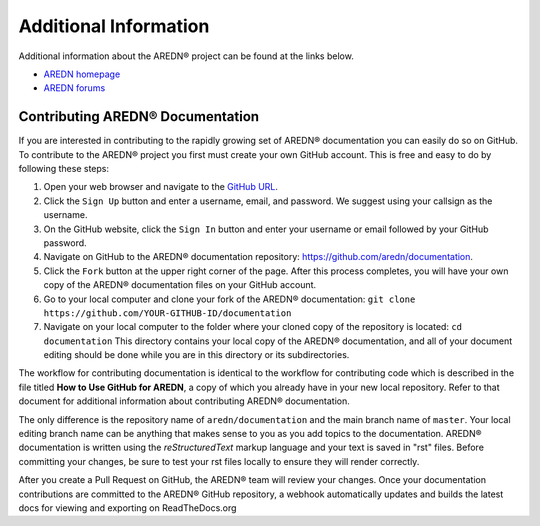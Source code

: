 ======================
Additional Information
======================

Additional information about the AREDN |trade| project can be found at the links below.

* `AREDN homepage <https://www.arednmesh.org/>`_
* `AREDN forums <https://www.arednmesh.org/forum>`_


Contributing AREDN |trade| Documentation
----------------------------------------

If you are interested in contributing to the rapidly growing set of AREDN |trade| documentation you can easily do so on GitHub. To contribute to the AREDN |trade| project you first must create your own GitHub account. This is free and easy to do by following these steps:

1. Open your web browser and navigate to the `GitHub URL <https://github.com>`_.
2. Click the ``Sign Up`` button and enter a username, email, and password. We suggest using your callsign as the username.
3. On the GitHub website, click the ``Sign In`` button and enter your username or email followed by your GitHub password.
4. Navigate on GitHub to the AREDN |trade| documentation repository: https://github.com/aredn/documentation.
5. Click the ``Fork`` button at the upper right corner of the page. After this process completes, you will have your own copy of the AREDN |trade| documentation files on your GitHub account.
6. Go to your local computer and clone your fork of the AREDN |trade| documentation: ``git clone https://github.com/YOUR-GITHUB-ID/documentation``
7. Navigate on your local computer to the folder where your cloned copy of the repository is located: ``cd documentation``  This directory contains your local copy of the AREDN |trade| documentation, and all of your document editing should be done while you are in this directory or its subdirectories.

The workflow for contributing documentation is identical to the workflow for contributing code which is described in the file titled **How to Use GitHub for AREDN**, a copy of which you already have in your new local repository. Refer to that document for additional information about contributing AREDN |trade| documentation.

The only difference is the repository name of ``aredn/documentation`` and the main branch name of ``master``. Your local editing branch name can be anything that makes sense to you as you add topics to the documentation. AREDN |trade| documentation is written using the *reStructuredText* markup language and your text is saved in "rst" files. Before committing your changes, be sure to test your rst files locally to ensure they will render correctly.

After you create a Pull Request on GitHub, the AREDN |trade| team will review your changes. Once your documentation contributions are committed to the AREDN |trade| GitHub repository, a webhook automatically updates and builds the latest docs for viewing and exporting on ReadTheDocs.org


.. |trade|  unicode:: U+00AE .. Registered Trademark SIGN
   :ltrim:
